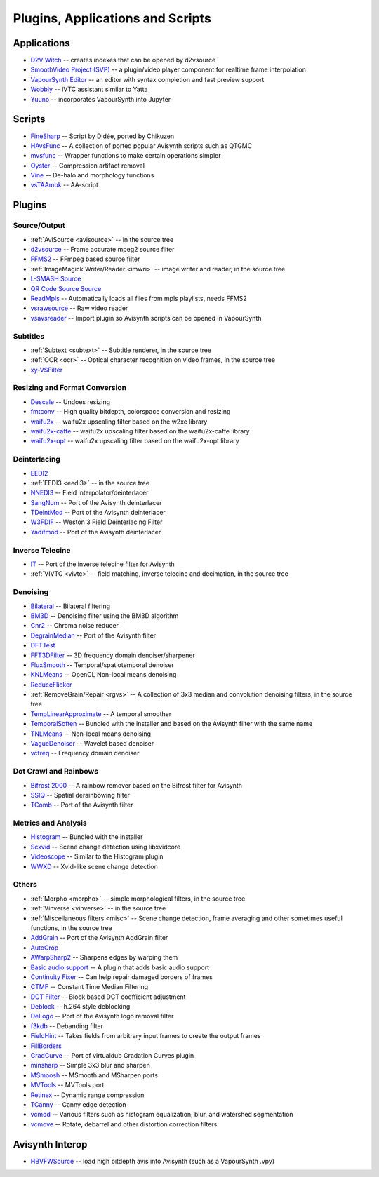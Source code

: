 Plugins, Applications and Scripts
=================================

Applications
############
* `D2V Witch <https://github.com/dubhater/D2VWitch>`_ -- creates indexes that can be opened by d2vsource
* `SmoothVideo Project (SVP) <https://www.svp-team.com/wiki/Main_Page>`_ -- a plugin/video player component for realtime frame interpolation
* `VapourSynth Editor <https://bitbucket.org/mystery_keeper/vapoursynth-editor>`_ -- an editor with syntax completion and fast preview support
* `Wobbly <http://forum.doom9.org/showthread.php?t=172496>`_ -- IVTC assistant similar to Yatta
* `Yuuno <https://yuuno.encode.moe/>`_ -- incorporates VapourSynth into Jupyter

Scripts
#######
* `FineSharp <http://forum.doom9.org/showthread.php?t=166524>`_ -- Script by Didée, ported by Chikuzen
* `HAvsFunc <http://forum.doom9.org/showthread.php?t=166582>`_ -- A collection of ported popular Avisynth scripts such as QTGMC
* `mvsfunc <http://forum.doom9.org/showthread.php?t=172564>`_ -- Wrapper functions to make certain operations simpler
* `Oyster <http://forum.doom9.org/showthread.php?t=173470>`_ -- Compression artifact removal
* `Vine <http://forum.doom9.org/showthread.php?t=173703>`_ -- De-halo and morphology functions
* `vsTAAmbk <https://github.com/HomeOfVapourSynthEvolution/vsTAAmbk>`_ -- AA-script

Plugins
#######

Source/Output
-------------
* :ref:`AviSource <avisource>` -- in the source tree
* `d2vsource <http://forum.doom9.org/showthread.php?t=166399>`_ -- Frame accurate mpeg2 source filter
* `FFMS2 <https://github.com/FFMS/ffms2>`_ -- FFmpeg based source filter
* :ref:`ImageMagick Writer/Reader <imwri>` -- image writer and reader, in the source tree
* `L-SMASH Source <http://forum.doom9.org/showthread.php?t=167435>`_
* `QR Code Source Source <https://github.com/jeremypoulter/QRCodeSource>`_
* `ReadMpls <https://forum.doom9.org/showthread.php?t=174580>`_ -- Automatically loads all files from mpls playlists, needs FFMS2
* `vsrawsource <http://forum.doom9.org/showthread.php?t=166075>`_ -- Raw video reader
* `vsavsreader <http://forum.doom9.org/showthread.php?t=165957>`_ -- Import plugin so Avisynth scripts can be opened in VapourSynth

Subtitles
---------
* :ref:`Subtext <subtext>` -- Subtitle renderer, in the source tree
* :ref:`OCR <ocr>` -- Optical character recognition on video frames, in the source tree
* `xy-VSFilter <https://github.com/Tsuki/VapourSynth-XY-VSFilter>`_

Resizing and Format Conversion
------------------------------

* `Descale <https://forum.doom9.org/showthread.php?t=174570>`_ -- Undoes resizing
* `fmtconv <http://forum.doom9.org/showthread.php?t=166504>`_ -- High quality bitdepth, colorspace conversion and resizing
* `waifu2x <https://github.com/HomeOfVapourSynthEvolution/VapourSynth-Waifu2x-w2xc/>`_ -- waifu2x upscaling filter based on the w2xc library
* `waifu2x-caffe <http://forum.doom9.org/showthread.php?t=173673>`_ -- waifu2x upscaling filter based on the waifu2x-caffe library
* `waifu2x-opt <https://github.com/HomeOfVapourSynthEvolution/VapourSynth-waifu2x-opt>`_ -- waifu2x upscaling filter based on the waifu2x-opt library

Deinterlacing
-------------
* `EEDI2 <http://forum.doom9.org/showthread.php?t=171136>`_
* :ref:`EEDI3 <eedi3>` -- in the source tree
* `NNEDI3 <http://forum.doom9.org/showthread.php?t=166434>`_ -- Field interpolator/deinterlacer
* `SangNom <http://forum.doom9.org/showthread.php?t=173752>`_ -- Port of the Avisynth deinterlacer
* `TDeintMod <http://forum.doom9.org/showthread.php?t=171295>`_ -- Port of the Avisynth deinterlacer
* `W3FDIF <https://github.com/HomeOfVapourSynthEvolution/VapourSynth-W3FDIF>`_ -- Weston 3 Field Deinterlacing Filter
* `Yadifmod <http://forum.doom9.org/showthread.php?t=171028>`_ -- Port of the Avisynth deinterlacer

Inverse Telecine
----------------
* `IT <http://forum.doom9.org/showthread.php?t=171246>`_ -- Port of the inverse telecine filter for Avisynth
* :ref:`VIVTC <vivtc>` -- field matching, inverse telecine and decimation, in the source tree

Denoising
---------
* `Bilateral <http://forum.doom9.org/showthread.php?t=171306>`_ -- Bilateral filtering
* `BM3D <http://forum.doom9.org/showthread.php?t=172172>`_ -- Denoising filter using the BM3D algorithm
* `Cnr2 <http://forum.doom9.org/showthread.php?t=173659>`_ -- Chroma noise reducer
* `DegrainMedian <http://forum.doom9.org/showthread.php?t=173758>`_ -- Port of the Avisynth filter 
* `DFTTest <http://forum.doom9.org/showthread.php?t=171678>`_
* `FFT3DFilter <https://github.com/VFR-maniac/VapourSynth-FFT3DFilter>`_ -- 3D frequency domain denoiser/sharpener
* `FluxSmooth <https://github.com/dubhater/vapoursynth-fluxsmooth>`_ -- Temporal/spatiotemporal denoiser
* `KNLMeans <http://forum.doom9.org/showthread.php?t=171379>`_ -- OpenCL Non-local means denoising
* `ReduceFlicker <https://github.com/VFR-maniac/VapourSynth-ReduceFlicker>`_
* :ref:`RemoveGrain/Repair <rgvs>` -- A collection of 3x3 median and convolution denoising filters, in the source tree
* `TempLinearApproximate <http://forum.doom9.org/showthread.php?t=169782>`_ -- A temporal smoother
* `TemporalSoften <https://github.com/dubhater/vapoursynth-temporalsoften>`_ -- Bundled with the installer and based on the Avisynth filter with the same name
* `TNLMeans <https://github.com/VFR-maniac/VapourSynth-TNLMeans>`_ -- Non-local means denoising
* `VagueDenoiser <http://forum.doom9.org/showthread.php?t=171723>`_ -- Wavelet based denoiser
* `vcfreq <http://forum.doom9.org/showthread.php?t=171413>`_ -- Frequency domain denoiser

Dot Crawl and Rainbows
----------------------
* `Bifrost 2000 <https://github.com/dubhater/vapoursynth-bifrost>`_ -- A rainbow remover based on the Bifrost filter for Avisynth
* `SSIQ <https://github.com/dubhater/vapoursynth-ssiq>`_ -- Spatial derainbowing filter
* `TComb <http://forum.doom9.org/showthread.php?t=171124>`_ -- Port of the Avisynth filter

Metrics and Analysis
--------------------
* `Histogram <https://github.com/dubhater/vapoursynth-histogram>`_ -- Bundled with the installer
* `Scxvid <https://github.com/dubhater/vapoursynth-scxvid>`_ -- Scene change detection using libxvidcore
* `Videoscope <https://github.com/dubhater/vapoursynth-videoscope>`_ -- Similar to the Histogram plugin
* `WWXD <https://github.com/dubhater/vapoursynth-wwxd>`_ -- Xvid-like scene change detection

Others
------
* :ref:`Morpho <morpho>` -- simple morphological filters, in the source tree
* :ref:`Vinverse <vinverse>` -- in the source tree
* :ref:`Miscellaneous filters <misc>` -- Scene change detection, frame averaging and other sometimes useful functions, in the source tree
* `AddGrain <http://forum.doom9.org/showthread.php?t=171073>`_ -- Port of the Avisynth AddGrain filter
* `AutoCrop <https://github.com/Infiziert90/vapoursynth-autocrop>`_
* `AWarpSharp2 <http://forum.doom9.org/showthread.php?t=172721>`_ -- Sharpens edges by warping them
* `Basic audio support <http://forum.doom9.org/showthread.php?t=171555>`_ -- A plugin that adds basic audio support
* `Continuity Fixer <http://forum.doom9.org/showthread.php?t=171785>`_ -- Can help repair damaged borders of frames
* `CTMF <http://forum.doom9.org/showthread.php?t=171213>`_ -- Constant Time Median Filtering
* `DCT Filter <http://forum.doom9.org/showthread.php?t=171039>`_ -- Block based DCT coefficient adjustment
* `Deblock <http://forum.doom9.org/showthread.php?t=170975>`_ -- h.264 style deblocking
* `DeLogo <http://forum.doom9.org/showthread.php?t=171252>`_ -- Port of the Avisynth logo removal filter
* `f3kdb <http://forum.doom9.org/showthread.php?t=161411>`_ -- Debanding filter
* `FieldHint <https://github.com/dubhater/vapoursynth-fieldhint>`_ -- Takes fields from arbitrary input frames to create the output frames
* `FillBorders <https://github.com/dubhater/vapoursynth-fillborders>`_
* `GradCurve <https://forum.doom9.org/showthread.php?t=174096>`_ -- Port of virtualdub Gradation Curves plugin
* `minsharp <http://forum.doom9.org/showthread.php?t=173328>`_ -- Simple 3x3 blur and sharpen
* `MSmoosh <http://forum.doom9.org/showthread.php?t=171159>`_ -- MSmooth and MSharpen ports
* `MVTools <http://forum.doom9.org/showthread.php?t=171207>`_ -- MVTools port
* `Retinex <http://forum.doom9.org/showthread.php?t=171307>`_ -- Dynamic range compression
* `TCanny <http://forum.doom9.org/showthread.php?t=172158>`_ -- Canny edge detection
* `vcmod <http://forum.doom9.org/showthread.php?t=171412>`_ -- Various filters such as histogram equalization, blur, and watershed segmentation
* `vcmove <http://forum.doom9.org/showthread.php?t=171414>`_ -- Rotate, debarrel and other distortion correction filters

Avisynth Interop
################
* `HBVFWSource <http://forum.doom9.org/showthread.php?t=166038>`_ -- load high bitdepth avis into Avisynth (such as a VapourSynth .vpy)
